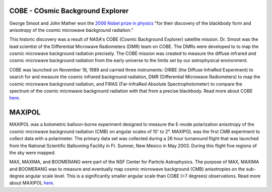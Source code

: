 .. title: Former Projects
.. slug: research-archive

COBE - COsmic Background Explorer
---------------------------------

.. image:: /images/research/cobe_sm.gif
   :align: left
   :height: 150px

George Smoot and John Mather won the `2006 Nobel prize in physics
<http://nobelprize.org/nobel_prizes/physics/laureates/2006/index.html>`_
"for their discovery of the blackbody form and anisotropy of the
cosmic microwave background radiation."

This historic discovery was a result of NASA's COBE (Cosmic Background
Explorer) satellite mission. Dr. Smoot was the lead scientist of the
Differential Microwave Radiometers (DMR) team on COBE. The DMRs were
developed to to map the cosmic microwave background radiation precisely.
The COBE mission was created to measure the diffuse infrared and cosmic
microwave background radiation from the early universe to the limits set
by our astrophysical environment.

COBE was launched on November 18, 1989 and carried three instruments:
DIRBE (the Diffuse InfraRed Experiment) to search for and measure the
cosmic infrared background radiation, DMR (Differential Microwave
Radiometers) to map the cosmic microwave background radiation, and
FIRAS (Far-InfraRed Absolute Spectrophotometer) to compare the
spectrum of the cosmic microwave background radiation with that from a
precise blackbody. Read more about COBE `here
<http://lambda.gsfc.nasa.gov/product/cobe/>`_.

MAXIPOL
-------

.. image:: /images/research/max_sm.gif
   :align: left
   :height: 150px

MAXIPOL was a bolometric balloon-borne experiment designed to measure
the E-mode polarization anisotropy of the cosmic microwave background
radiation (CMB) on angular scales of 10' to 2°. MAXIPOL was the first
CMB experiment to collect data with a polarimeter. The primary data set
was collected during a 26 hour turnaround flight that was launched from
the National Scientific Ballooning Facility in Ft. Sumner, New Mexico in
May 2003. During this flight five regions of the sky were mapped.

MAX, MAXIMA, and BOOMERANG were part of the NSF Center for Particle
Astrophysics. The purpose of MAX, MAXIMA and BOOMERANG was to measure
and eventually map cosmic microwave background (CMB) anisotropies on the
sub-degree angular scale level. This is a significantly smaller angular
scale than COBE (>7 degrees) observations. Read more about
MAXIPOL `here <http://groups.physics.umn.edu/cosmology/maxipol/>`_.
